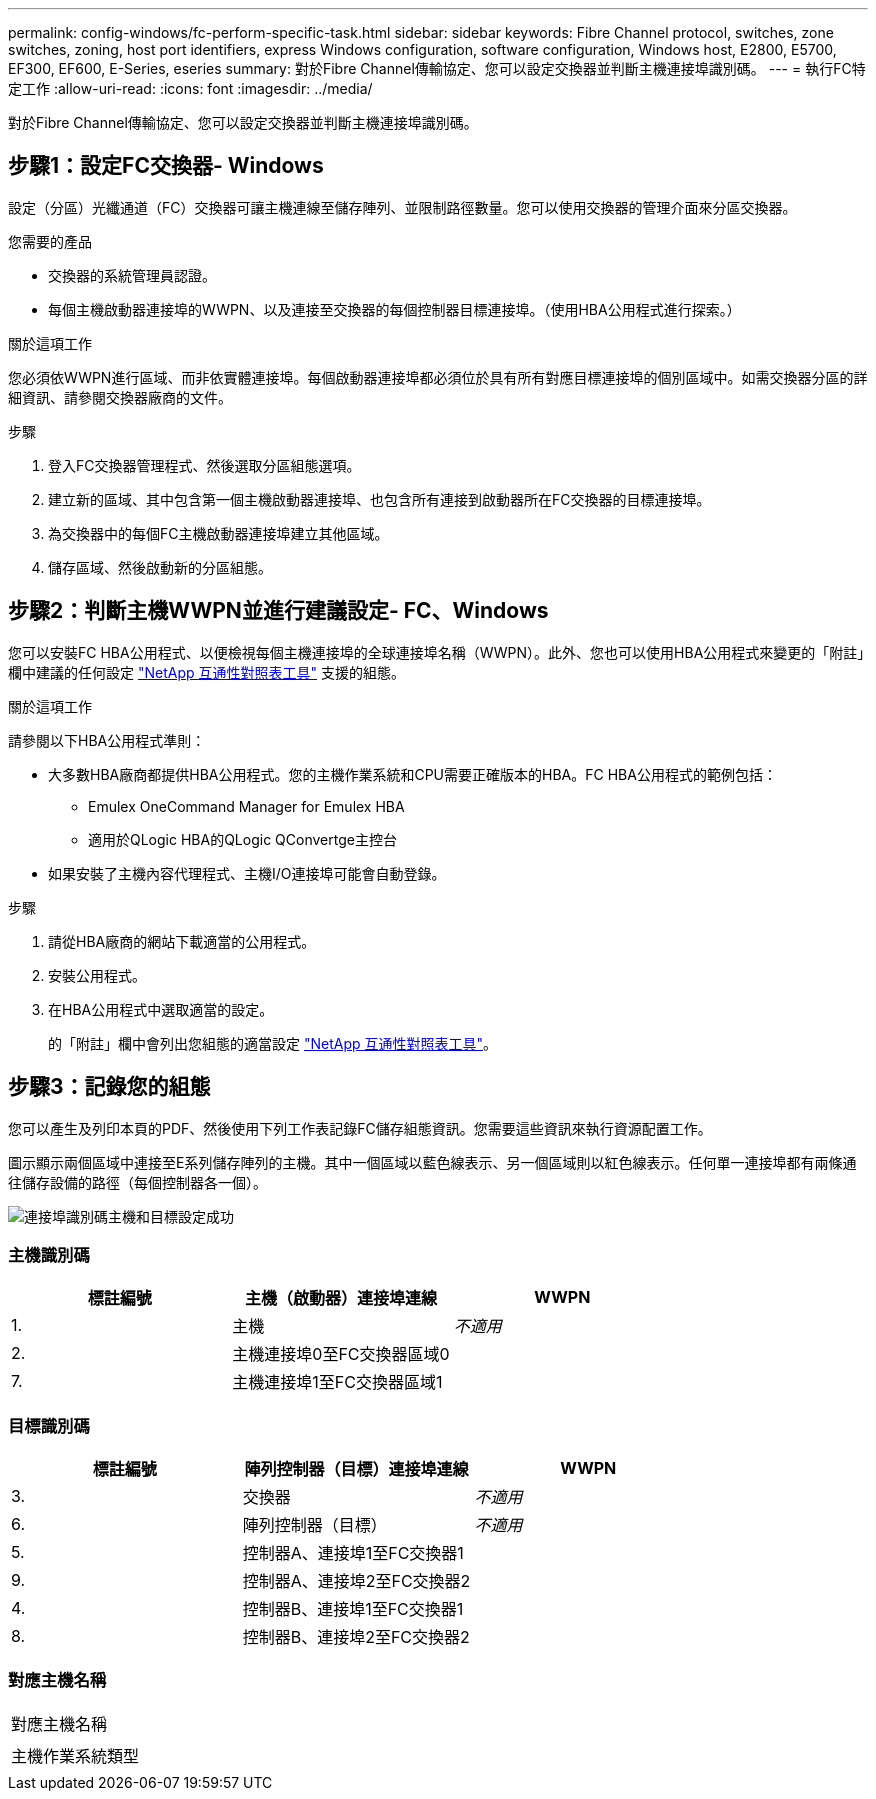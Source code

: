 ---
permalink: config-windows/fc-perform-specific-task.html 
sidebar: sidebar 
keywords: Fibre Channel protocol, switches, zone switches, zoning, host port identifiers, express Windows configuration, software configuration, Windows host, E2800, E5700, EF300, EF600, E-Series, eseries 
summary: 對於Fibre Channel傳輸協定、您可以設定交換器並判斷主機連接埠識別碼。 
---
= 執行FC特定工作
:allow-uri-read: 
:icons: font
:imagesdir: ../media/


[role="lead"]
對於Fibre Channel傳輸協定、您可以設定交換器並判斷主機連接埠識別碼。



== 步驟1：設定FC交換器- Windows

設定（分區）光纖通道（FC）交換器可讓主機連線至儲存陣列、並限制路徑數量。您可以使用交換器的管理介面來分區交換器。

.您需要的產品
* 交換器的系統管理員認證。
* 每個主機啟動器連接埠的WWPN、以及連接至交換器的每個控制器目標連接埠。（使用HBA公用程式進行探索。）


.關於這項工作
您必須依WWPN進行區域、而非依實體連接埠。每個啟動器連接埠都必須位於具有所有對應目標連接埠的個別區域中。如需交換器分區的詳細資訊、請參閱交換器廠商的文件。

.步驟
. 登入FC交換器管理程式、然後選取分區組態選項。
. 建立新的區域、其中包含第一個主機啟動器連接埠、也包含所有連接到啟動器所在FC交換器的目標連接埠。
. 為交換器中的每個FC主機啟動器連接埠建立其他區域。
. 儲存區域、然後啟動新的分區組態。




== 步驟2：判斷主機WWPN並進行建議設定- FC、Windows

您可以安裝FC HBA公用程式、以便檢視每個主機連接埠的全球連接埠名稱（WWPN）。此外、您也可以使用HBA公用程式來變更的「附註」欄中建議的任何設定 http://mysupport.netapp.com/matrix["NetApp 互通性對照表工具"^] 支援的組態。

.關於這項工作
請參閱以下HBA公用程式準則：

* 大多數HBA廠商都提供HBA公用程式。您的主機作業系統和CPU需要正確版本的HBA。FC HBA公用程式的範例包括：
+
** Emulex OneCommand Manager for Emulex HBA
** 適用於QLogic HBA的QLogic QConvertge主控台


* 如果安裝了主機內容代理程式、主機I/O連接埠可能會自動登錄。


.步驟
. 請從HBA廠商的網站下載適當的公用程式。
. 安裝公用程式。
. 在HBA公用程式中選取適當的設定。
+
的「附註」欄中會列出您組態的適當設定 http://mysupport.netapp.com/matrix["NetApp 互通性對照表工具"^]。





== 步驟3：記錄您的組態

您可以產生及列印本頁的PDF、然後使用下列工作表記錄FC儲存組態資訊。您需要這些資訊來執行資源配置工作。

圖示顯示兩個區域中連接至E系列儲存陣列的主機。其中一個區域以藍色線表示、另一個區域則以紅色線表示。任何單一連接埠都有兩條通往儲存設備的路徑（每個控制器各一個）。

image::../media/port_identifiers_host_and_target_conf-win.gif[連接埠識別碼主機和目標設定成功]



=== 主機識別碼

|===
| 標註編號 | 主機（啟動器）連接埠連線 | WWPN 


 a| 
1.
 a| 
主機
 a| 
_不適用_



 a| 
2.
 a| 
主機連接埠0至FC交換器區域0
 a| 



 a| 
7.
 a| 
主機連接埠1至FC交換器區域1
 a| 

|===


=== 目標識別碼

|===
| 標註編號 | 陣列控制器（目標）連接埠連線 | WWPN 


 a| 
3.
 a| 
交換器
 a| 
_不適用_



 a| 
6.
 a| 
陣列控制器（目標）
 a| 
_不適用_



 a| 
5.
 a| 
控制器A、連接埠1至FC交換器1
 a| 



 a| 
9.
 a| 
控制器A、連接埠2至FC交換器2
 a| 



 a| 
4.
 a| 
控制器B、連接埠1至FC交換器1
 a| 



 a| 
8.
 a| 
控制器B、連接埠2至FC交換器2
 a| 

|===


=== 對應主機名稱

|===


 a| 
對應主機名稱
 a| 



 a| 
主機作業系統類型
 a| 

|===